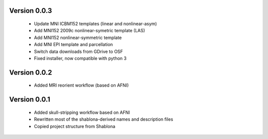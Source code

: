Version 0.0.3
-------------

  * Update MNI ICBM152 templates (linear and nonlinear-asym)
  * Add MNI152 2009c nonlinear-symetric template (LAS)
  * Add MNI152 nonlinear-symmetric template
  * Add MNI EPI template and parcellation
  * Switch data downloads from GDrive to OSF
  * Fixed installer, now compatible with python 3

Version 0.0.2
-------------

  * Added MRI reorient workflow (based on AFNI)


Version 0.0.1
-------------

  * Added skull-stripping workflow based on AFNI
  * Rewritten most of the shablona-derived names and description files
  * Copied project structure from Shablona